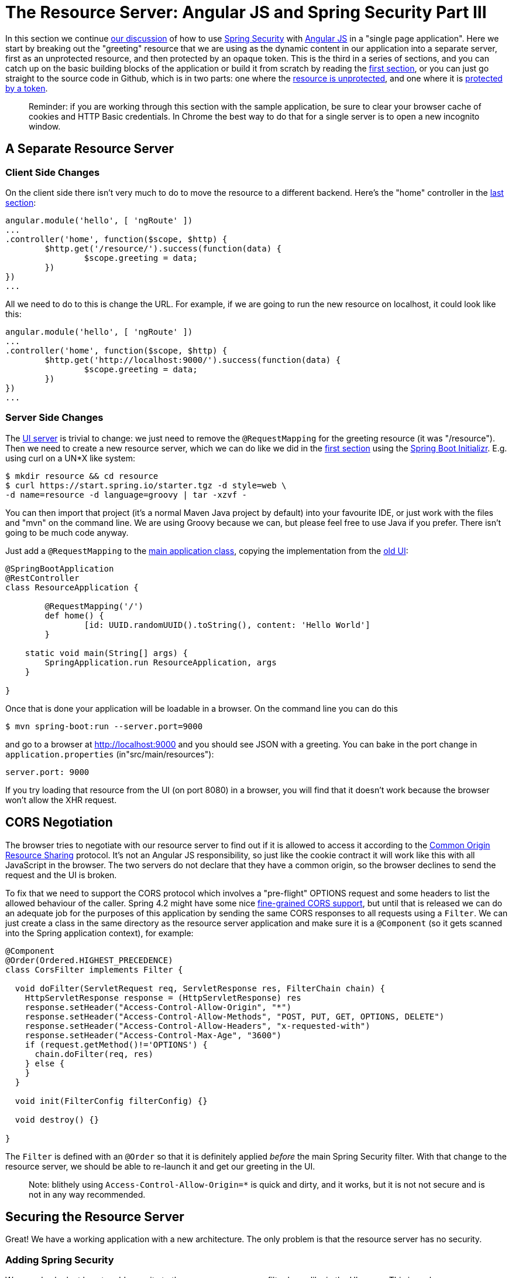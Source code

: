 = The Resource Server: Angular JS and Spring Security Part III

In this section we continue <<The Login Page: Angular JS and Spring Security Part II,our discussion>> of how to use http://projects.spring.io/spring-security[Spring Security] with http://angularjs.org[Angular JS] in a "single page application". Here we start by breaking out the "greeting" resource that we are using as the dynamic content in our application into a separate server, first as an unprotected resource, and then protected by an opaque token. This is the third in a series of sections, and you can catch up on the basic building blocks of the application or build it from scratch by reading the <<Spring and Angular JS: A Secure Single Page Application,first section>>, or you can just go straight to the source code in Github, which is in two parts: one where the https://github.com/dsyer/spring-security-angular/tree/master/vanilla[resource is unprotected], and one where it is https://github.com/dsyer/spring-security-angular/tree/master/spring-session[protected by a token].

____

Reminder: if you are working through this section with the sample application, be sure to clear your browser cache of cookies and HTTP Basic credentials. In Chrome the best way to do that for a single server is to open a new incognito window.

____

== A Separate Resource Server

=== Client Side Changes

On the client side there isn't very much to do to move the resource to a different backend. Here's the "home" controller in the https://github.com/dsyer/spring-security-angular/blob/master/single/src/main/resources/static/js/hello.js[last section]:

[source,javascript]
----
angular.module('hello', [ 'ngRoute' ])
...
.controller('home', function($scope, $http) {
	$http.get('/resource/').success(function(data) {
		$scope.greeting = data;
	})
})
...
----

All we need to do to this is change the URL. For example, if we are going to run the new resource on localhost, it could look like this:

[source,javascript]
----
angular.module('hello', [ 'ngRoute' ])
...
.controller('home', function($scope, $http) {
	$http.get('http://localhost:9000/').success(function(data) {
		$scope.greeting = data;
	})
})
...
----

=== Server Side Changes

The https://github.com/dsyer/spring-security-angular/blob/master/vanilla/ui/src/main/java/demo/UiApplication.java[UI server] is trivial to change: we just need to remove the `@RequestMapping` for the greeting resource (it was "/resource"). Then we need to create a new resource server, which we can do like we did in the <<Spring and Angular JS: A Secure Single Page Application,first section>> using the https://start.spring.io[Spring Boot Initializr]. E.g. using curl on a UN*X like system:

[source]
----
$ mkdir resource && cd resource
$ curl https://start.spring.io/starter.tgz -d style=web \
-d name=resource -d language=groovy | tar -xzvf - 
----

You can then import that project (it's a normal Maven Java project by default) into your favourite IDE, or just work with the files and "mvn" on the command line. We are using Groovy because we can, but please feel free to use Java if you prefer. There isn't going to be much code anyway.

Just add a `@RequestMapping` to the https://github.com/dsyer/spring-security-angular/blob/master/vanilla/resource/src/main/groovy/demo/ResourceApplication.groovy[main application class], copying the implementation from the https://github.com/dsyer/spring-security-angular/blob/master/single/src/main/java/demo/UiApplication.java[old UI]:

[source,java]
----
@SpringBootApplication
@RestController
class ResourceApplication {
	
	@RequestMapping('/')
	def home() {
		[id: UUID.randomUUID().toString(), content: 'Hello World']
	}

    static void main(String[] args) {
        SpringApplication.run ResourceApplication, args
    }

}
----

Once that is done your application will be loadable in a browser. On the command line you can do this

[source]
----
$ mvn spring-boot:run --server.port=9000
----

and go to a browser at http://localhost:9000[http://localhost:9000] and you should see JSON with a greeting. You can bake in the port change in `application.properties` (in"src/main/resources"):

[source,properties]
----
server.port: 9000
----

If you try loading that resource from the UI (on port 8080) in a browser, you will find that it doesn't work because the browser won't allow the XHR request.

== CORS Negotiation

The browser tries to negotiate with our resource server to find out if it is allowed to access it according to the http://en.wikipedia.org/wiki/Cross-origin_resource_sharing[Common Origin Resource Sharing] protocol. It's not an Angular JS responsibility, so just like the cookie contract it will work like this with all JavaScript in the browser. The two servers do not declare that they have a common origin, so the browser declines to send the request and the UI is broken.

To fix that we need to support the CORS protocol which involves a "pre-flight" OPTIONS request and some headers to list the allowed behaviour of the caller. Spring 4.2 might have some nice https://jira.spring.io/browse/SPR-9278[fine-grained CORS support], but until that is released we can do an adequate job for the purposes of this application by sending the same CORS responses to all requests using a `Filter`. We can just create a class in the same directory as the resource server application and make sure it is a `@Component` (so it gets scanned into the Spring application context), for example:

[source,java]
----
@Component
@Order(Ordered.HIGHEST_PRECEDENCE)
class CorsFilter implements Filter {

  void doFilter(ServletRequest req, ServletResponse res, FilterChain chain) {
    HttpServletResponse response = (HttpServletResponse) res
    response.setHeader("Access-Control-Allow-Origin", "*")
    response.setHeader("Access-Control-Allow-Methods", "POST, PUT, GET, OPTIONS, DELETE")
    response.setHeader("Access-Control-Allow-Headers", "x-requested-with")
    response.setHeader("Access-Control-Max-Age", "3600")
    if (request.getMethod()!='OPTIONS') {
      chain.doFilter(req, res)
    } else {
    }
  }

  void init(FilterConfig filterConfig) {}

  void destroy() {}

}
----

The `Filter` is defined with an `@Order` so that it is definitely applied _before_ the main Spring Security filter. With that change to the resource server, we should be able to re-launch it and get our greeting in the UI.

____

Note: blithely using `Access-Control-Allow-Origin=*` is quick and dirty, and it works, but it is not not secure and is not in any way recommended.

____

== Securing the Resource Server

Great! We have a working application with a new architecture. The only problem is that the resource server has no security.

=== Adding Spring Security

We can also look at how to add security to the resource server as a filter layer, like in the UI server. This is perhaps more conventional, and is certainly the best option in most PaaS environments (since they don't usually make private networks available to applications). The first step is really easy: just add Spring Security to the classpath in the Maven POM:

[source,xml]
----
<dependencies>
  <dependency>
    <groupId>org.springframework.boot</groupId>
    <artifactId>spring-boot-starter-security</artifactId>
  </dependency>
  ...
</dependencies>
----

Re-launch the resource server and, hey presto! It's secure:

[source]
----
$ curl -v localhost:9000
< HTTP/1.1 302 Found
< Location: http://localhost:9000/login
...
----

We are getting a redirect to a (whitelabel) login page because curl is not sending the same headers that our Angular client will. Modifying the command to send more similar headers:

[source]
----
$ curl -v -H "Accept: application/json" \
    -H "X-Requested-With: XMLHttpRequest" localhost:9000
< HTTP/1.1 401 Unauthorized
...
----

So all we need to do is teach the client to send credentials with every request.

== Token Authentication

The internet, and people's Spring backend projects, are littered with custom token-based authentication solutions. Spring Security provides a barebones `Filter` implementation to get you started on your own (see for example https://github.com/spring-projects/spring-security/blob/master/web/src/main/java/org/springframework/security/web/authentication/preauth/AbstractPreAuthenticatedProcessingFilter.java[`AbstractPreAuthenticatedProcessingFilter`] and https://github.com/spring-projects/spring-security/blob/master/core/src/main/java/org/springframework/security/core/token/TokenService.java[`TokenService`]). There is no canonical implementation in Spring Security though, and one of the reasons why is probably that there's an easier way.

Remember from <<The Login Page: Angular JS and Spring Security Part II,Part II>> of this series that Spring Security uses the `HttpSession` to store authentication data by default. It doesn't interact directly with the session though: there's an abstraction layer (https://github.com/spring-projects/spring-security/blob/master/web/src/main/java/org/springframework/security/web/context/SecurityContextRepository.java[`SecurityContextRepository`]) in between that you can use to change the storage backend. If we can point that repository, in our resource server, to a store with an authentication verified by our UI, then we have a way to share authentication between the two servers. The UI server already has such a store (the `HttpSession`), so if we can distribute that store and open it up to the resource server, we have most of a solution.

=== Spring Session

That part of the solution is pretty easy with https://github.com/spring-projects/spring-session/[Spring Session]. All we need is a shared data store (Redis is supported out of the box), and a few lines of configuration in the servers to set up a `Filter`.

In the UI application we need to add some dependencies to our https://github.com/dsyer/spring-security-angular/blob/master/spring-session/ui/pom.xml[POM]:

[source,xml]
----
<dependency>
  <groupId>org.springframework.session</groupId>
  <artifactId>spring-session</artifactId>
  <version>1.0.0.RELEASE</version>
</dependency>
<dependency>
  <groupId>org.springframework.boot</groupId>
  <artifactId>spring-boot-starter-redis</artifactId>
</dependency>
----

and then add `@EnableRedisHttpSession` to your main application:

[source,java]
----
@SpringBootApplication
@RestController
@EnableRedisHttpSession
public class UiApplication {

  public static void main(String[] args) {
    SpringApplication.run(UiApplication.class, args);
  }

  ...

}
----

The `@EnableRedisHttpSession` annotation comes from Spring Session, and Spring Boot supplies a redis connection (a URL and credentials can be configured using environment variables or configuration files).

With that 1 line of code in place and a Redis server running on localhost you can run the UI application, login with some valid user credentials, and the session data (the authentication and CSRF token) will be stored in redis.

____

Tip: if you don't have a redis server running locally you can easily spin one up with https://www.docker.com/[Docker] (on Windows or MacOS this requires a VM). There is a http://docs.docker.com/compose/[`docker-compose.yml`] file in the https://github.com/dsyer/spring-security-angular/tree/master/spring-session/docker-compose.yml[source code in Github] which you can run really easily on the command line with `docker-compose up`.

____

== Sending a Custom Token from the UI

The only missing piece is the transport mechanism for the key to the data in the store. The key is the `HttpSession` ID, so if we can get hold of that key in the UI client, we can send it as a custom header to the resource server. So the "home" controller would need to change so that it sends the header as part of the HTTP request for the greeting resource. For example:

[source,javascript]
----
angular.module('hello', [ 'ngRoute' ])
...
.controller('home', function($scope, $http) {
  $http.get('token').success(function(token) {
    $http({
      url : 'http://localhost:9000',
      method : 'GET',
      headers : {
        'X-Auth-Token' : token.token
      }
    }).success(function(data) {
      $scope.greeting = data;
    });
  })
});
----

(A more elegant solution might be to grab the token as needed, and use an Angular https://docs.angularjs.org/api/ng/service/$http[interceptor] to add the header to every request to the resource server. The interceptor definition could then be abstracted instead of doing it all in one place and cluttering up the business logic.)

Instead of going directly to "http://localhost:9000[http://localhost:9000]" we have wrapped that call in the success callback of a call to a new custom endpoint on the UI server at "/token". The implementation of that is trivial:

[source,java]
----
@SpringBootApplication
@RestController
@EnableRedisHttpSession
public class UiApplication {

  public static void main(String[] args) {
    SpringApplication.run(UiApplication.class, args);
  }

  ...

  @RequestMapping("/token")
  @ResponseBody
  public Map<String,String> token(HttpSession session) {
    return Collections.singletonMap("token", session.getId());
  }

}
----

So the UI application is ready and will include the session ID in a header called "X-Auth-Token" for all calls to the backend.

== Authentication in the Resource Server

There is one tiny change to the resource server for it to be able to accept the custom header. The CORS filter has to nominate that header as an allowed one from remote clients, e.g.

[source,java]
----
@Component
@Order(Ordered.HIGHEST_PRECEDENCE)
public class CorsFilter implements Filter {

  void doFilter(ServletRequest req, ServletResponse res, FilterChain chain) throws IOException, ServletException {
    ...
    response.setHeader("Access-Control-Allow-Headers", "x-auth-token, x-requested-with")
    ...
  }

  ...
}
----

All that remains is to pick up the custom token in the resource server and use it to authenticate our user. This turns out to be pretty straightforward because all we need to do is tell Spring Security where the session repository is, and where to look for the token (session ID) in an incoming request. First we need to add the Spring Session and Redis dependencies, and then we can set up the `Filter`:

[source,java]
----
@SpringBootApplication
@RestController
@EnableRedisHttpSession
class ResourceApplication {

  ...
  
  @Bean
  HeaderHttpSessionStrategy sessionStrategy() {
    new HeaderHttpSessionStrategy();
  }

}
----

This `Filter` created is the mirror image of the one in the UI server, so it establishes Redis as the session store. The only difference is that it uses a custom `HttpSessionStrategy` that looks in the header ("X-Auth-Token" by default) instead of the default (cookie named "JSESSIONID"). We also need to prevent the browser from popping up a dialog in an unauthenticated client - the app is secure but sends a 401 with `WWW-Authenticate: Basic` by default, so the browser responds with a dialog for username and password. There is more than one way to achieve this, but we already made Angular send an "X-Requested-With" header, so Spring Security handles it for us by default.

There is one final change to the resource server to make it work with our new authentication scheme. Spring Boot default security is stateless, and we want this to store authentication in the session, so we need to be explicit in `application.yml` (or `application.properties`):

[source,yaml]
----
security:
  sessions: NEVER
----

This says to Spring Security "never create a session, but use one if it is there" (it will be already be there because of the authentication in the UI).

Re-launch the resource server and open the UI up in a new browser window.

== Why Doesn't it All Work With Cookies?

We had to use a custom header and write code in the client to populate the header, which isn't terribly complicated, but it seems to contradict the advice in <<The Login Page: Angular JS and Spring Security Part II,Part II>> to use cookies and sessions wherever possible. The argument there was that not to do so introduces additional unecessary complexity, and for sure the implementation we have now is the most complex we have seen so far: the technical part of the solution far outweighs the business logic (which is admittedly tiny). This is definitely a fair criticism (and one we plan to address in the next section in this series), but let's just briefly look at why it's not as simple as just using cookies and sessions for everything.

At least we are still using the session, which makes sense because Spring Security and the Servlet container know how to do that with no effort on our part. But couldn't we have continued to use cookies to transport the authentication token? It would have been nice, but there is a reason it wouldn't work, and that is that the browser wouldn't let us. You can just go poking around in the browser's cookie store from a JavaScript client, but there are some restrictions, and for good reason. In particular you don't have access to the cookies that were sent by the server as "HttpOnly" (which you will see is the case by default for session cookies). You also can't set cookies in outgoing requests, so we couldn't set a "SESSION" cookie (which is the Spring Session default cookie name), we had to use a custom "X-Session" header. Both these restrictions are for your own protection so malicious scripts cannot access your resources without proper authorization.

TL;DR the UI and resource servers do not have a common origin, so they cannot share cookies (even though we can use Spring Session to force them to share sessions).

== Conclusion

We have duplicated the features of the application in <<The Login Page: Angular JS and Spring Security Part II,Part II of this series>>: a home page with a greeting fetched from a remote backend, with login and logout links in a navigation bar. The difference is that the greeting comes from a resource server that is a standalone, instead of being embedded in the UI server. This added significant complexity to the implementation, but the good news is that we have a mostly configuration-based (and practically 100% declarative) solution. We could even make the solution 100% declarative by extracting all the new code into libraries (Spring configuration and Angular custom directives). We are going to defer that interesting task for after the next couple of installments. In the <<The API Gateway Pattern: Angular JS and Spring Security Part IV,next section>> we are going to look at a different really great way to reduce all the complexity in the current implementation: the API Gateway Pattern (the client sends all its requests to one place and authentication is handled there).

____

Note: we used Spring Session here to share sessions between 2 servers that are not logically the same application. It's a neat trick, and it isn't possible with "regular" JEE distributed sessions.

____